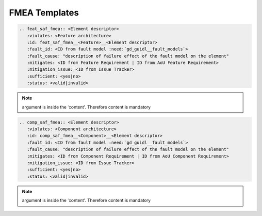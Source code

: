 ..
   # *******************************************************************************
   # Copyright (c) 2025 Contributors to the Eclipse Foundation
   #
   # See the NOTICE file(s) distributed with this work for additional
   # information regarding copyright ownership.
   #
   # This program and the accompanying materials are made available under the
   # terms of the Apache License Version 2.0 which is available at
   # https://www.apache.org/licenses/LICENSE-2.0
   #
   # SPDX-License-Identifier: Apache-2.0
   # *******************************************************************************

.. _FMEA_templates:

FMEA Templates
==============

.. gd_temp:: Feature FMEA Template
   :id: gd_temp__feat_saf_fmea
   :status: valid
   :complies: std_wp__iso26262__analysis_851, std_wp__iso26262__software_752, std_wp__isopas8926__4524, std_req__iso26262__software_7410, std_req__iso26262__software_7412, std_req__iso26262__analysis_841, std_req__iso26262__analysis_842, std_req__iso26262__analysis_843, std_req__iso26262__analysis_844, std_req__iso26262__analysis_845, std_req__iso26262__analysis_846, std_req__iso26262__analysis_847, std_req__iso26262__analysis_848, std_req__iso26262__analysis_849, std_req__iso26262__analysis_8410, std_req__isopas8926__44431

.. code-block:: rst

    .. feat_saf_fmea:: <Element descriptor>
       :violates: <Feature architecture>
       :id: feat_saf_fmea__<Feature>__<Element descriptor>
       :fault_id: <ID from fault model :need:`gd_guidl__fault_models`>
       :fault_cause: "description of failure effect of the fault model on the element"
       :mitigates: <ID from Feature Requirement | ID from AoU Feature Requirement>
       :mitigation_issue: <ID from Issue Tracker>
       :sufficient: <yes|no>
       :status: <valid|invalid>
.. note::   argument is inside the 'content'. Therefore content is mandatory

.. gd_temp:: Component FMEA Template
   :id: gd_temp__comp_saf_fmea
   :status: valid
   :complies: std_wp__iso26262__analysis_851, std_wp__iso26262__software_752, std_wp__isopas8926__4524, std_req__iso26262__software_7410, std_req__iso26262__software_7412, std_req__iso26262__analysis_841, std_req__iso26262__analysis_842, std_req__iso26262__analysis_843, std_req__iso26262__analysis_844, std_req__iso26262__analysis_845, std_req__iso26262__analysis_846, std_req__iso26262__analysis_847, std_req__iso26262__analysis_848, std_req__iso26262__analysis_849, std_req__iso26262__analysis_8410, std_req__isopas8926__44431

.. code-block:: rst

    .. comp_saf_fmea:: <Element descriptor>
       :violates: <Component architecture>
       :id: comp_saf_fmea__<Component>__<Element descriptor>
       :fault_id: <ID from fault model :need:`gd_guidl__fault_models`>
       :fault_cause: "description of failure effect of the fault model on the element"
       :mitigates: <ID from Component Requirement | ID from AoU Component Requirement>
       :mitigation_issue: <ID from Issue Tracker>
       :sufficient: <yes|no>
       :status: <valid|invalid>
.. note::   argument is inside the 'content'. Therefore content is mandatory
